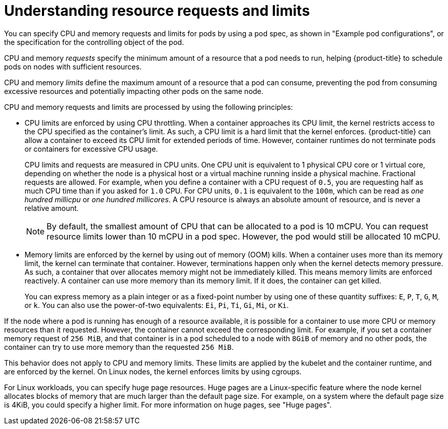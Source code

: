 // Module included in the following assemblies:
//
// * nodes/nodes-pods-using.adoc

:_mod-docs-content-type: REFERENCE
[id="nodes-pods-understanding-requests-limits_{context}"]
= Understanding resource requests and limits

You can specify CPU and memory requests and limits for pods by using a pod spec, as shown in "Example pod configurations", or the specification for the controlling object of the pod.   

CPU and memory _requests_ specify the minimum amount of a resource that a pod needs to run, helping {product-title} to schedule pods on nodes with sufficient resources. 

CPU and memory _limits_ define the maximum amount of a resource that a pod can consume, preventing the pod from consuming excessive resources and potentially impacting other pods on the same node. 

CPU and memory requests and limits are processed by using the following principles:

* CPU limits are enforced by using CPU throttling. When a container approaches its CPU limit, the kernel restricts access to the CPU specified as the container's limit. As such, a CPU limit is a hard limit that the kernel enforces. {product-title} can allow a container to exceed its CPU limit for extended periods of time. However, container runtimes do not terminate pods or containers for excessive CPU usage.
+
CPU limits and requests are measured in CPU units. One CPU unit is equivalent to 1 physical CPU core or 1 virtual core, depending on whether the node is a physical host or a virtual machine running inside a physical machine. Fractional requests are allowed. For example, when you define a container with a CPU request of `0.5`, you are requesting half as much CPU time than if you asked for `1.0` CPU. For CPU units, `0.1` is equivalent to the `100m`, which can be read as _one hundred millicpu_ or _one hundred millicores_. A CPU resource is always an absolute amount of resource, and is never a relative amount.
+
[NOTE]
====
By default, the smallest amount of CPU that can be allocated to a pod is 10 mCPU. You can request resource limits lower than 10 mCPU in a pod spec. However, the pod would still be allocated 10 mCPU.
====

* Memory limits are enforced by the kernel by using out of memory (OOM) kills. When a container uses more than its memory limit, the kernel can terminate that container. However, terminations happen only when the kernel detects memory pressure. As such, a container that over allocates memory might not be immediately killed. This means memory limits are enforced reactively. A container can use more memory than its memory limit. If it does, the container can get killed.
+
You can express memory as a plain integer or as a fixed-point number by using one of these quantity suffixes: `E`, `P`, `T`, `G`, `M`, or `k`. You can also use the power-of-two equivalents: `Ei`, `Pi`, `Ti`, `Gi`, `Mi`, or `Ki`. 

If the node where a pod is running has enough of a resource available, it is possible for a container to use more CPU or memory resources than it requested. However, the container cannot exceed the corresponding limit. For example, if you set a container memory request of `256 MiB`, and that container is in a pod scheduled to a node with `8GiB` of memory and no other pods, the container can try to use more memory than the requested `256 MiB`.

This behavior does not apply to CPU and memory limits. These limits are applied by the kubelet and the container runtime, and are enforced by the kernel. On Linux nodes, the kernel enforces limits by using cgroups. 

ifndef::openshift-dedicated,openshift-rosa,openshift-rosa-hcp[]
For Linux workloads, you can specify huge page resources. Huge pages are a Linux-specific feature where the node kernel allocates blocks of memory that are much larger than the default page size. For example, on a system where the default page size is 4KiB, you could specify a higher limit. For more information on huge pages, see "Huge pages".
endif::openshift-dedicated,openshift-rosa,openshift-rosa-hcp[]


